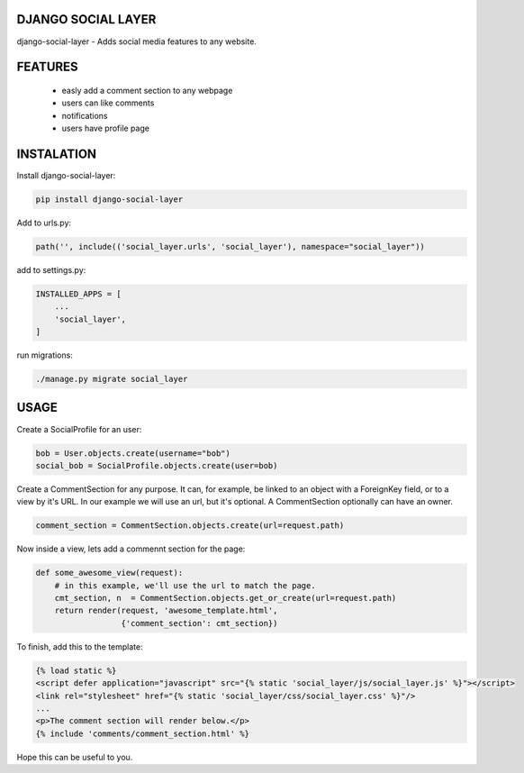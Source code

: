 DJANGO SOCIAL LAYER
---------------------

django-social-layer - Adds social media features to any website.

FEATURES
-----------
    - easly add a comment section to any webpage
    - users can like comments
    - notifications
    - users have profile page


INSTALATION
-----------

Install django-social-layer:

.. code:: shell

       pip install django-social-layer

Add to urls.py:

.. code:: python

    path('', include(('social_layer.urls', 'social_layer'), namespace="social_layer"))

add to settings.py:

.. code:: python

       INSTALLED_APPS = [
           ...
           'social_layer',
       ]

run migrations:

.. code:: shell

       ./manage.py migrate social_layer


USAGE
-----
Create a SocialProfile for an user:

.. code:: python

    bob = User.objects.create(username="bob")
    social_bob = SocialProfile.objects.create(user=bob)

Create a CommentSection for any purpose. It can, for example, be linked to an \
object with a ForeignKey field, or to a view by it's URL. In our example we will \
use an url, but it's optional. A CommentSection optionally can have an owner.

.. code:: python

    comment_section = CommentSection.objects.create(url=request.path)


Now inside a view, lets add a commennt section for the page:

.. code:: python

    def some_awesome_view(request):
        # in this example, we'll use the url to match the page.
        cmt_section, n  = CommentSection.objects.get_or_create(url=request.path)
        return render(request, 'awesome_template.html',
                      {'comment_section': cmt_section})

To finish, add this to the template:

.. code:: html

    {% load static %}
    <script defer application="javascript" src="{% static 'social_layer/js/social_layer.js' %}"></script>
    <link rel="stylesheet" href="{% static 'social_layer/css/social_layer.css' %}"/>
    ...
    <p>The comment section will render below.</p>
    {% include 'comments/comment_section.html' %}


Hope this can be useful to you.
